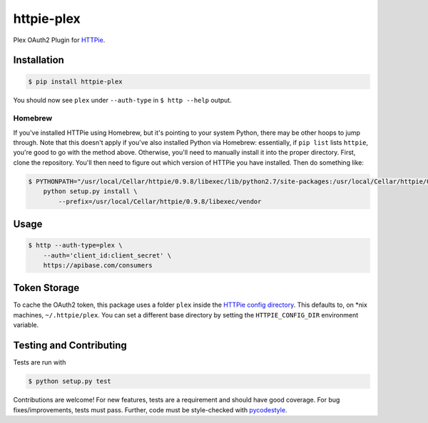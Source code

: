 ======================
httpie-plex
======================

Plex OAuth2 Plugin for `HTTPie <https://github.com/jkbr/httpie>`_.

Installation
------------

.. code-block:: bash

    $ pip install httpie-plex

You should now see ``plex`` under ``--auth-type`` in ``$ http --help`` output.

Homebrew
~~~~~~~~

If you've installed HTTPie using Homebrew, but it's pointing to your system Python,
there may be other hoops to jump through. Note that this doesn't apply if you've
also installed Python via Homebrew: essentially, if ``pip list`` lists ``httpie``,
you're good to go with the method above. Otherwise, you'll need to manually
install it into the proper directory. First, clone the repository.
You'll then need to figure out which version of HTTPie you have installed.
Then do something like:

.. code-block:: bash

    $ PYTHONPATH="/usr/local/Cellar/httpie/0.9.8/libexec/lib/python2.7/site-packages:/usr/local/Cellar/httpie/0.9.8/libexec/vendor/lib/python2.7/site-packages" \
        python setup.py install \
            --prefix=/usr/local/Cellar/httpie/0.9.8/libexec/vendor

Usage
-----

.. code-block:: bash

    $ http --auth-type=plex \
        --auth='client_id:client_secret' \
        https://apibase.com/consumers

Token Storage
-------------

To cache the OAuth2 token, this package uses a folder ``plex`` inside the `HTTPie config directory <https://httpie.org/doc#config>`_.
This defaults to, on \*nix machines, ``~/.httpie/plex``. You can set a different base directory by setting the ``HTTPIE_CONFIG_DIR`` environment variable.

Testing and Contributing
------------------------

Tests are run with

.. code-block:: bash

	$ python setup.py test

Contributions are welcome! For new features, tests are a requirement and should
have good coverage. For bug fixes/improvements, tests must pass. Further, code
must be style-checked with `pycodestyle <https://github.com/PyCQA/pycodestyle>`_.
